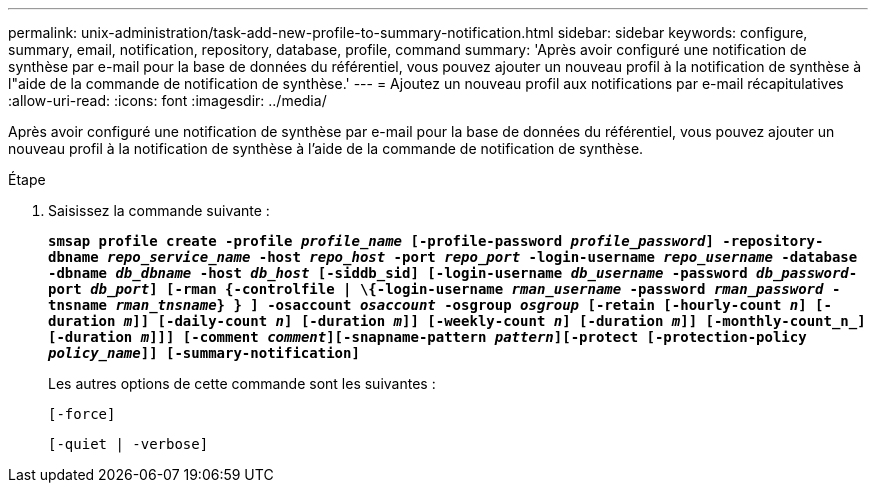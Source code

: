 ---
permalink: unix-administration/task-add-new-profile-to-summary-notification.html 
sidebar: sidebar 
keywords: configure, summary, email, notification, repository, database, profile, command 
summary: 'Après avoir configuré une notification de synthèse par e-mail pour la base de données du référentiel, vous pouvez ajouter un nouveau profil à la notification de synthèse à l"aide de la commande de notification de synthèse.' 
---
= Ajoutez un nouveau profil aux notifications par e-mail récapitulatives
:allow-uri-read: 
:icons: font
:imagesdir: ../media/


[role="lead"]
Après avoir configuré une notification de synthèse par e-mail pour la base de données du référentiel, vous pouvez ajouter un nouveau profil à la notification de synthèse à l'aide de la commande de notification de synthèse.

.Étape
. Saisissez la commande suivante :
+
`*smsap profile create -profile _profile_name_ [-profile-password _profile_password_] -repository-dbname _repo_service_name_ -host _repo_host_ -port _repo_port_ -login-username _repo_username_ -database -dbname _db_dbname_ -host _db_host_ [-siddb_sid] [-login-username _db_username_ -password _db_password_-port _db_port_] [-rman {-controlfile | \{-login-username _rman_username_ -password _rman_password_ -tnsname _rman_tnsname_} } ] -osaccount _osaccount_ -osgroup _osgroup_ [-retain [-hourly-count _n_] [-duration _m_]] [-daily-count _n_] [-duration _m_]] [-weekly-count _n_] [-duration _m_]] [-monthly-count_n_] [-duration _m_]]] [-comment _comment_][-snapname-pattern _pattern_][-protect [-protection-policy _policy_name_]] [-summary-notification]*`

+
Les autres options de cette commande sont les suivantes :

+
``[-force]``

+
``[-quiet | -verbose]``


